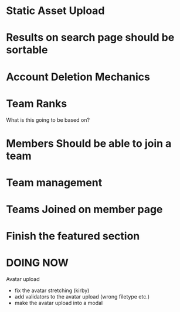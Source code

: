 * Static Asset Upload

* Results on search page should be sortable

* Account Deletion Mechanics

* Team Ranks
What is this going to be based on?

* Members Should be able to join a team

* Team management

* Teams Joined on member page

* Finish the featured section


* DOING NOW
Avatar upload
 - fix the avatar stretching (kirby)
 - add validators to the avatar upload (wrong filetype etc.)
 - make the avatar upload into a modal


 
